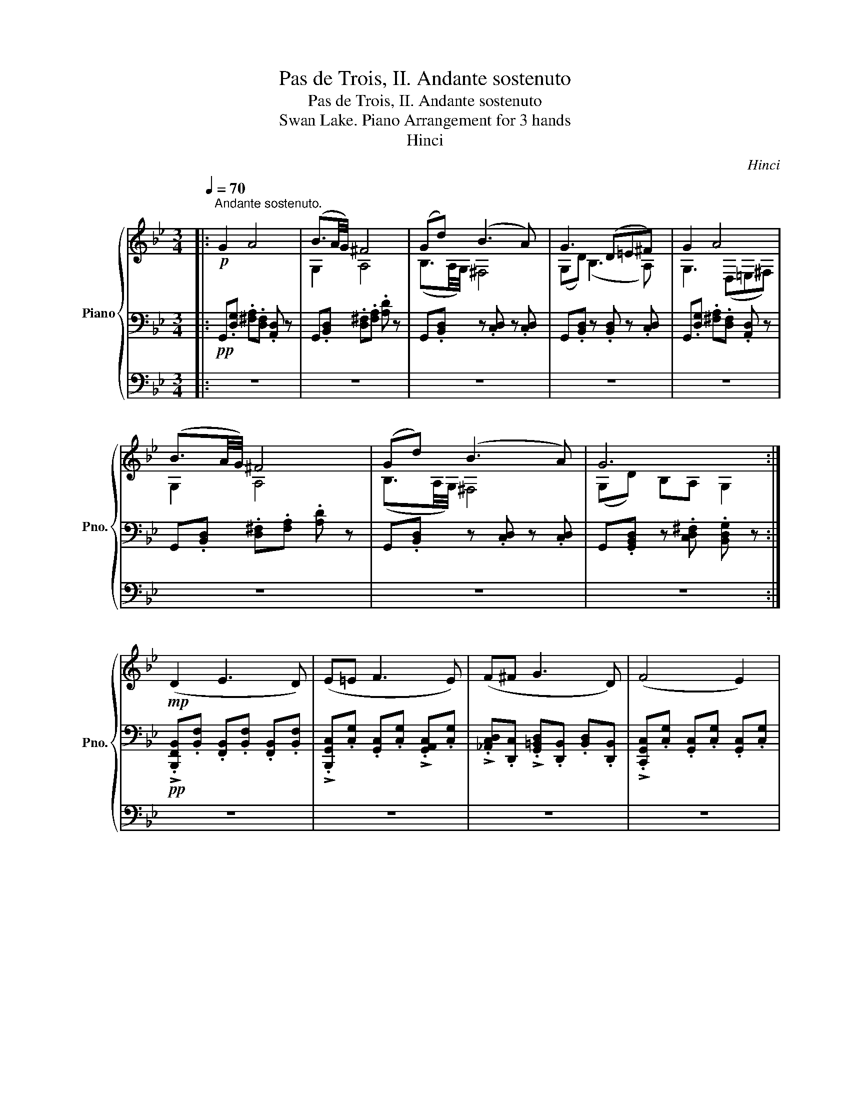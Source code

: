 X:1
T:Pas de Trois, II. Andante sostenuto
T:Pas de Trois, II. Andante sostenuto
T:Swan Lake. Piano Arrangement for 3 hands
T:Hinci
C:Hinci
%%score { ( 1 4 ) | 2 | 3 }
L:1/8
Q:1/4=70
M:3/4
K:Bb
V:1 treble nm="Piano" snm="Pno."
V:4 treble 
V:2 bass 
V:3 bass 
V:1
|:"^Andante sostenuto."!p! G2 A4 | (B3/2A/4G/4) ^F4 | (Gd) (B3 A) | G3 (D=E^F) | G2 A4 | %5
 (B3/2A/4G/4) ^F4 | (Gd) (B3 A) | G6 :|!mp! (D2 E3 D) | (E=E F3 E) | (F^F G3 D) | (F4 E2) | %12
 z (G, DC B,A,) | (G,F, G,A, B,F) | (E3 G, =B,D) | C6 | D2 (E3 D) | (E=E F3 E) | (F^F G3 D) | %19
 (F4 E2) | z (G, DC B,A,) | (DC B,A, G,E) | (D3 A, B,C) | D6 | ([Bd]2 [ce]3 [Bd]) | %25
 ([ce][^c=e] [df]3 [ce]) | ([^cf][d^f] [eg]3 [=Bd]) | ([df]4 [ce]2) | z (G [Bd][Ac] [GB][^FA]) | %29
 ([EG][DF] [EG][FA] [GB][df]) | ([ce]3 [EG] [G=B][Bd]) | [Gc]6 | [Bd]2 ([ce]3 [Bd]) | %33
 ([ce][^c=e] [df]3 [ce]) | ([^cf][d^f] [eg]3 [=Bd]) | ([df]4 [ce]2) | z (G [Bd][Ac] [GB][^FA]) | %37
 ([Bd][Ac] [GB][^FA] [EG][ce]) | ([Bd]3 [^FA] [GB][Ac]) | [D^FAd]6 |!p! G2 A4 | (B3/2A/4G/4) ^F4 | %42
 (Gd) (B3 A) | G3 (D=E^F) | G2 A4 | (B3/2A/4G/4) ^F4 | (Gd) (B3 A) | G4- G z |!mp! (^f2 a3 d) | %49
 (g3/2f/4e/4) d4 | (^f2 a3 d) | ([Gdg]4 [DBd]2) | (^f2 a3 d) | (g3/2f/4e/4) d4 | (c2 [Ee]2 ^F2 | %55
 [DG]6) | %56
[Q:1/4=73] ^f/4g/4[Q:1/4=76]f/4g/4[Q:1/4=79]f/4g/4[Q:1/4=82]f/4g/4[Q:1/4=85] f/4g/4[Q:1/4=88]f/4g/4[Q:1/4=85]f/4g/4[Q:1/4=82]f/4g/4[Q:1/4=79] f/4g/4[Q:1/4=76]f/4g/4[Q:1/4=73]f/4g/4[Q:1/4=70](=e/4f/4) | %57
[Q:1/4=72] g/4a/4[Q:1/4=74]g/4a/4[Q:1/4=76]g/4a/4[Q:1/4=78]g/4a/4[Q:1/4=80] g/4a/4[Q:1/4=82]g/4a/4[Q:1/4=84]g/4a/4[Q:1/4=86](^f/4g/4[Q:1/4=70] d') z | %58
[Q:1/4=72] ^F/4G/4[Q:1/4=74]F/4G/4[Q:1/4=76]F/4G/4[Q:1/4=78]F/4G/4[Q:1/4=80] F/4G/4[Q:1/4=82]F/4G/4[Q:1/4=84]F/4G/4[Q:1/4=86]F/4G/4[Q:1/4=88] F/4G/4F/4G/4F/4G/4[Q:1/4=74](=E/4F/4) | %59
 G4 (5:4:5(B/A/B/A/^F/) | G4 (5:4:5(B/A/B/A/^F/) |!mp! (G3 B, C^C) | %62
[Q:1/4=70] (DE[Q:1/4=69] DB,[Q:1/4=68] A,G,) |[Q:1/4=67] z6[Q:1/4=65][Q:1/4=63] | %64
[Q:1/4=50] z2 [d^fd']7/2 g/ | !fermata![Gdg]6 |] %66
V:2
|:!pp! G,,.[D,G,] .[^F,A,].[D,F,] .[A,,D,] z | G,,.[B,,D,] .[D,^F,].[F,A,] .[A,D] z | %2
 G,,.[B,,D,] z .[C,D,] z .[C,D,] | G,,.[B,,D,] z .[B,,D,] z .[C,D,] | %4
 G,,.[D,G,] .[^F,A,].[D,F,] .[A,,D,] z | G,,.[B,,D,] .[D,^F,].[F,A,] .[A,D] z | %6
 G,,.[B,,D,] z .[C,D,] z .[C,D,] | G,,.[G,,B,,D,] z .[C,D,^F,] .[B,,D,G,] z :| %8
!pp! !>!.[B,,,F,,B,,].[B,,F,] .[F,,B,,].[B,,F,] .[F,,B,,].[B,,F,] | %9
 !>!.[B,,,G,,C,].[C,G,] .[G,,C,].[C,G,] !>!.[G,,A,,C,].[C,G,] | %10
 !>!.[_A,,C,D,].[D,,C,] !>!.[G,,=B,,D,].[D,,B,,] .[B,,D,].[D,,B,,] | %11
 !>!.[C,,G,,C,].[C,G,] .[G,,C,].[C,G,] .[G,,C,].[C,G,] | %12
 !>!.[G,,C,G,].[G,C] .[C,G,].G, .[C,G,].[G,C] | %13
 !>!.[C,F,A,].[A,C] !>!.[C,E,F,].[F,C] !>!.[C,D,F,].[G,,B,,] | %14
 !>!.[C,,G,,C,].[C,G,] .[G,,C,].[C,E,] !>!.[C,,E,,G,,].[G,,C,] | %15
 !arpeggio!!>!.[C,,A,,F,].[A,,C,] .[F,,A,,].[A,,C,] .[F,,A,,].[A,,C,] | %16
!pp! !>!.[B,,,F,,B,,].[B,,F,] .[F,,B,,].[B,,F,] .[F,,B,,].[B,,F,] | %17
 !>!.[B,,,G,,C,].[C,G,] .[G,,C,].[C,G,] !>!.[G,,A,,C,].[C,G,] | %18
 !>!.[_A,,C,D,].[D,,C,] !>!.[G,,=B,,D,].[D,,B,,] .[B,,D,].[D,,B,,] | %19
 !>!.[C,,G,,C,].[C,G,] .[G,,C,].[C,G,] .[G,,C,].[C,G,] | %20
 !>!.[G,,C,G,].[G,C] .[C,G,].G, .[C,G,].[G,C] | %21
 !>!.[A,,D,^F,].[F,D] .[D,F,].[F,D] !>!.[C,E,G,]!>!.[C,G,C] | %22
 !>!.[A,,D,^F,].[F,D] .[A,,F,].[F,D] .[D,G,].[G,B,] | %23
 !>!.[D,^F,A,].[D,,D,] .[F,A,].[D,,D,] .[F,A,].[D,,D,] | %24
!p! !>!.[B,,,F,,B,,].[F,,B,,F,] .[B,,,F,,B,,].[F,,B,,F,] .[B,,,F,,B,,].[F,,B,,F,] | %25
 !>!.[C,,G,,C,].[G,,C,G,] !>!.[B,,,F,,B,,].[F,,C,F,] !>!.[A,,,F,,A,,].[C,C] | %26
 !>!.[D,,_A,,C,].[C,D,] !>!.[D,,G,,=B,,].[B,,D,] !>!.[D,,G,,B,,].[B,,D,] | %27
 .[C,,C,].[C,G,] !>!.[C,,C,].[C,G,] .[C,,C,].[C,G,] | %28
 !>!.[C,E,G,].[G,C] !>!.[G,CE].[G,C] .[C,G,].[G,C] | %29
 !>!.[C,F,A,].[A,C] !>!.[C,E,F,].[F,C] !>!.[B,,D,F,].[F,,B,,] | %30
 !>!.[G,,C,].[C,G,] !>!.[G,,C,].[C,E,] !>!.[C,,E,,G,,].[G,,C,] | %31
 !>!.[C,,F,,A,,].[A,,C,] !>!.[F,,A,,F,].[A,,C,] !>!.[F,,A,,].[A,,C,] | %32
 !>!.[B,,,F,,B,,].[F,,B,,F,] .[B,,,F,,B,,].[F,,B,,F,] .[B,,,F,,B,,].[F,,B,,F,] | %33
 !>!.[C,,G,,C,].[G,,C,G,] !>!.[B,,,F,,B,,].[F,,C,F,] !>!.[A,,,F,,A,,].[C,C] | %34
 !>!.[D,,_A,,C,].[C,D,] !>!.[D,,G,,=B,,].[B,,D,] !>!.[D,,G,,B,,].[B,,D,] | %35
 .[C,,C,].[C,G,] !>!.[C,,C,].[C,G,] .[C,,C,].[C,G,] | %36
 !>!.[C,E,G,].[G,C] !>!.[G,CE].[G,C] .[C,G,].[G,C] | %37
 !>!.[A,,D,^F,].[F,D] !>!.[^F,,D,F,].[F,D] !>!.[G,,C,E,G,]!>!.[C,G,C] | %38
 !>!.[A,,D,^F,].[F,D] !>!.[^F,,A,,D,F,].[F,D] !>!.[G,,D,G,].[G,B,] | %39
 .[^F,,A,,D,].[D,,D,] .[^F,A,D].[D,,D,] .[F,,A,,].[D,,D,] | %40
 G,,!pp!.[D,G,] .[^F,A,].[D,F,] .[A,,D,] z | G,,.[B,,D,] .[D,^F,].[F,A,] .[A,D] z | %42
 G,,.[B,,D,] z .[C,D,] z .[C,D,] | G,,.[B,,D,] z .[B,,D,] z .[C,D,] | %44
 G,,.[D,G,] .[^F,A,].[D,F,] .[A,,D,] z | G,,.[B,,D,] .[D,^F,].[F,A,] .[A,D] z | %46
 G,,.[B,,D,] z .[C,D,] z .[C,D,] | G,,.[G,,B,,D,] z .[C,D,^F,] .[B,,D,G,] z | %48
!p! z .[^F,,A,,] .[F,,A,,D,].[A,,D,^F,] .[D,F,A,] z | %49
 z .[D,,G,,B,,] .[G,,B,,D,].[B,,D,G,] .[D,G,B,] z | %50
 z .[^F,,A,,] .[F,,A,,D,].[A,,D,^F,] .[D,F,A,] z | z .[D,,G,,D,] .[G,,D,G,].[B,,D,G,] .[D,G,B,] z | %52
 z .[^F,,A,,] .[F,,A,,D,].[A,,D,^F,] .[D,F,A,] z | %53
 z .[D,,G,,B,,] .[G,,B,,D,].[B,,D,G,] .[D,G,B,] z | %54
 z .[^F,,A,,C,] .[A,,C,E,].[C,E,^F,] .[E,F,A,] z | %55
 z .[D,,G,,B,,] .[G,,B,,D,].[B,,D,G,] .[D,G,B,] z |[K:treble] z2 [G,CEA] z z2 | %57
 z2 [DGB] z [dgb] z |[K:bass] z2 [G,A,CE] z z2 | z2 [G,A,D] z [G,B,D] z | z2 [G,A,D] z [G,B,D] z | %61
 z2 [G,A,D] z z2 | z6 | (E,D, B,,A,, G,,!fermata![D,,D,]) | G,,6- | !fermata![G,,G,]6 |] %66
V:3
|: z6 | z6 | z6 | z6 | z6 | z6 | z6 | z6 :| z6 | z6 | z6 | z6 | z6 | z6 | z6 | z6 | z6 | z6 | z6 | %19
 z6 | z6 | z6 | z6 | z6 | z6 | z6 | z6 | z6 | z6 | z6 | z6 | z6 | z6 | z6 | z6 | z6 | z6 | z6 | %38
 z6 | z6 | z6 | z6 | z6 | z6 | z6 | z6 | z6 | z6 | G,,6- | G,,6 | G,,6- | G,,6 | G,,6- | G,,6 | %54
 G,,6- | G,,6 | z6 | z6 | z6 | z6 | z6 | z6 | z6 | z6 | z6 | z6 |] %66
V:4
|: x6 | G,2 A,4 | (B,3/2A,/4G,/4) ^F,4 | (G,D) (B,3 A,) | G,3 (D,=E,^F,) | G,2 A,4 | %6
 (B,3/2A,/4G,/4) ^F,4 | (G,D) B,A, G,2 :| x6 | x6 | x6 | x6 | x6 | x6 | x6 | z c GF =E_E | D z z4 | %17
 x6 | x6 | x6 | x6 | x6 | x6 | z2 [^fad']2 [fad']2 | x6 | x6 | x6 | x6 | x6 | x6 | x6 | %31
 z c' [eg][df] [^c=e][=c_e] | x6 | x6 | x6 | x6 | x6 | x6 | x6 | x6 | x6 | G,2 A,4 | %42
 (B,3/2A,/4G,/4) ^F,4 | (G,D) (B,3 A,) | G,3 (D,=E,^F,) | G,2 A,4 | (B,3/2A,/4G,/4) ^F,4 | %47
 (G,D) B,A, G, x | x6 | (G2 B3 D) | (ED/C/) c2 z2 | (cB/A/) (BA/G/) (G^F/G/) | x6 | (G2 B3 D) | %54
 (ED/C/) C3 D/C/ | x6 | x6 | x6 | x6 | x6 | x6 | x6 | x6 | x6 | x6 | x6 |] %66

